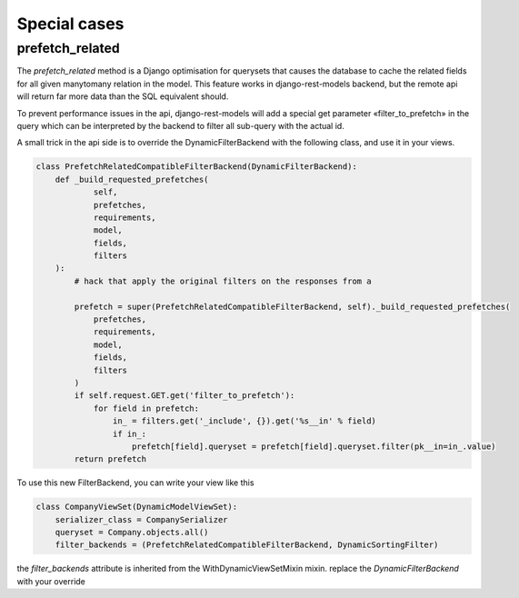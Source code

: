 Special cases
#############


prefetch_related
****************


The `prefetch_related` method is a Django optimisation for querysets that
causes the database to cache the related fields for all given manytomany
relation in the model. This feature works in django-rest-models
backend, but the remote api will return far more data than the SQL equivalent
should.

To prevent performance issues in the api, django-rest-models will add a special
get parameter «filter_to_prefetch» in the query which can be interpreted by the
backend to filter all sub-query with the actual id.

A small trick in the api side is to override the DynamicFilterBackend with the following class, and use it in your views.

.. code-block:: python


    class PrefetchRelatedCompatibleFilterBackend(DynamicFilterBackend):
        def _build_requested_prefetches(
                self,
                prefetches,
                requirements,
                model,
                fields,
                filters
        ):
            # hack that apply the original filters on the responses from a

            prefetch = super(PrefetchRelatedCompatibleFilterBackend, self)._build_requested_prefetches(
                prefetches,
                requirements,
                model,
                fields,
                filters
            )
            if self.request.GET.get('filter_to_prefetch'):
                for field in prefetch:
                    in_ = filters.get('_include', {}).get('%s__in' % field)
                    if in_:
                        prefetch[field].queryset = prefetch[field].queryset.filter(pk__in=in_.value)
            return prefetch


To use this new FilterBackend, you can write your view like this

.. code-block:: python

    class CompanyViewSet(DynamicModelViewSet):
        serializer_class = CompanySerializer
        queryset = Company.objects.all()
        filter_backends = (PrefetchRelatedCompatibleFilterBackend, DynamicSortingFilter)

the `filter_backends` attribute is inherited from the WithDynamicViewSetMixin mixin. replace the `DynamicFilterBackend`
with your override

